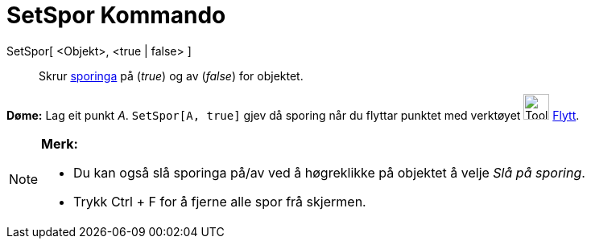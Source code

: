= SetSpor Kommando
:page-en: commands/SetTrace
ifdef::env-github[:imagesdir: /nn/modules/ROOT/assets/images]

SetSpor[ <Objekt>, <true | false> ]::
  Skrur xref:/Sporing.adoc[sporinga] på (_true_) og av (_false_) for objektet.

[EXAMPLE]
====

*Døme:* Lag eit punkt _A_. `++SetSpor[A, true]++` gjev då sporing når du flyttar punktet med verktøyet
image:Tool_Move.gif[Tool Move.gif,width=32,height=32] xref:/tools/Flytt.adoc[Flytt].

====

[NOTE]
====

*Merk:*

* Du kan også slå sporinga på/av ved å høgreklikke på objektet å velje _Slå på sporing_.
* Trykk [.kcode]#Ctrl# + [.kcode]#F# for å fjerne alle spor frå skjermen.

====
